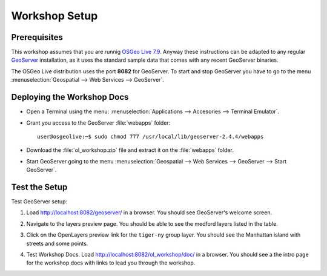 .. _openlayers.setup:

Workshop Setup
==============

Prerequisites
---------------

This workshop assumes that you are runnig `OSGeo Live 7.9 <http://live.osgeo.org>`_. Anyway these instructions can be adapted to any regular `GeoServer <http://www.geoserver.org>`_ installation, as it uses the standard sample data that comes with any recent GeoServer binaries.

The OSGeo Live distribution uses the port **8082** for GeoServer. To start and stop GeoServer you have to go to the menu :menuselection:`Geospatial --> Web Services --> GeoServer`.

Deploying the Workshop Docs
---------------------------

* Open a Terminal using the menu: :menuselection:`Applications --> Accesories --> Terminal Emulator`.

* Grant you access to the GeoServer :file:`webapps` folder::

    user@osgeolive:~$ sudo chmod 777 /usr/local/lib/geoserver-2.4.4/webapps

* Download the :file:`ol_workshop.zip` file and extract it on the :file:`webapps` folder.
  
  .. image:: unzip-workshop.png
     :align: center
     :alt: Unzip the workshop folder


* Start GeoServer going to the menu :menuselection:`Geospatial --> Web Services --> GeoServer --> Start GeoServer`.
  
  .. image:: geoserver-menu.png
   :align: center
   :alt: GeoServer control




Test the Setup
--------------

Test GeoServer setup:

#. Load http://localhost:8082/geoserver/ in a browser. You should see GeoServer's welcome screen.
#. Navigate to the layers preview page. You should be able to see the medford layers listed in the table.
#. Click on the OpenLayers preview link for the ``tiger-ny`` group layer. You should see the Manhattan island with streets and some points.

   .. image:: tiger-ny.png
      :align: center
      :alt: GeoServer TIGER data

#. Test Workshop Docs. Load http://localhost:8082/ol_workshop/doc/ in a browser. You should see a the intro page for the workshop docs with links to lead you through the workshop.

   
.. image:: docs.png
   :align: center
   :alt: Documentation
